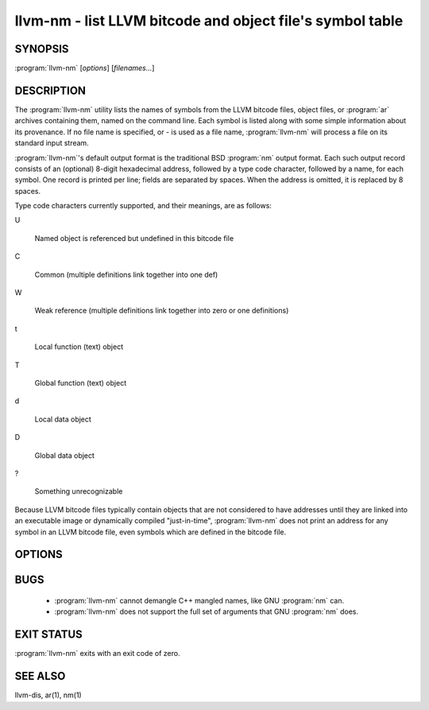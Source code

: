 llvm-nm - list LLVM bitcode and object file's symbol table
==========================================================

SYNOPSIS
--------

:program:`llvm-nm` [*options*] [*filenames...*]

DESCRIPTION
-----------

The :program:`llvm-nm` utility lists the names of symbols from the LLVM bitcode
files, object files, or :program:`ar` archives containing them, named on the
command line.  Each symbol is listed along with some simple information about
its provenance.  If no file name is specified, or *-* is used as a file name,
:program:`llvm-nm` will process a file on its standard input stream.

:program:`llvm-nm`'s default output format is the traditional BSD :program:`nm`
output format.  Each such output record consists of an (optional) 8-digit
hexadecimal address, followed by a type code character, followed by a name, for
each symbol.  One record is printed per line; fields are separated by spaces.
When the address is omitted, it is replaced by 8 spaces.

Type code characters currently supported, and their meanings, are as follows:

U

 Named object is referenced but undefined in this bitcode file

C

 Common (multiple definitions link together into one def)

W

 Weak reference (multiple definitions link together into zero or one definitions)

t

 Local function (text) object

T

 Global function (text) object

d

 Local data object

D

 Global data object

?

 Something unrecognizable

Because LLVM bitcode files typically contain objects that are not considered to
have addresses until they are linked into an executable image or dynamically
compiled "just-in-time", :program:`llvm-nm` does not print an address for any
symbol in an LLVM bitcode file, even symbols which are defined in the bitcode
file.

OPTIONS
-------

.. program:: llvm-nm

.. option:: -B    (default)

 Use BSD output format.  Alias for `--format=bsd`.

.. option:: -P

 Use POSIX.2 output format.  Alias for `--format=posix`.

.. option:: --debug-syms, -a

 Show all symbols, even debugger only.

.. option:: --defined-only

 Print only symbols defined in this file (as opposed to
 symbols which may be referenced by objects in this file, but not
 defined in this file.)

.. option:: --dynamic, -D

 Display dynamic symbols instead of normal symbols.

.. option:: --extern-only, -g

 Print only symbols whose definitions are external; that is, accessible
 from other files.

.. option:: --format=format, -f format

 Select an output format; *format* may be *sysv*, *posix*, or *bsd*.  The default
 is *bsd*.

.. option:: -help

 Print a summary of command-line options and their meanings.

.. option:: --no-sort, -p

 Shows symbols in order encountered.

.. option:: --numeric-sort, -n, -v

 Sort symbols by address.

.. option:: --print-file-name, -A, -o

 Precede each symbol with the file it came from.

.. option:: --print-size, -S

 Show symbol size instead of address.

.. option:: --size-sort

 Sort symbols by size.

.. option:: --undefined-only, -u

 Print only symbols referenced but not defined in this file.

BUGS
----

 * :program:`llvm-nm` cannot demangle C++ mangled names, like GNU :program:`nm`
   can.

 * :program:`llvm-nm` does not support the full set of arguments that GNU
   :program:`nm` does.

EXIT STATUS
-----------

:program:`llvm-nm` exits with an exit code of zero.

SEE ALSO
--------

llvm-dis, ar(1), nm(1)
